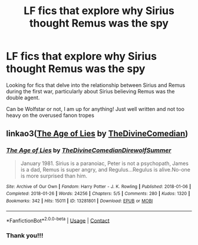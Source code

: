 #+TITLE: LF fics that explore why Sirius thought Remus was the spy

* LF fics that explore why Sirius thought Remus was the spy
:PROPERTIES:
:Author: northern_spaces
:Score: 6
:DateUnix: 1603579770.0
:DateShort: 2020-Oct-25
:FlairText: Request
:END:
Looking for fics that delve into the relationship between Sirius and Remus during the first war, particularly about Sirius believing Remus was the double agent.

Can be Wolfstar or not, I am up for anything! Just well written and not too heavy on the overused fanon tropes


** linkao3([[https://archiveofourown.org/works/13281801][The Age of Lies]] by [[https://archiveofourown.org/users/TheDivineComedian/pseuds/TheDivineComedian][TheDivineComedian]])
:PROPERTIES:
:Author: AgathaJames
:Score: 2
:DateUnix: 1603580719.0
:DateShort: 2020-Oct-25
:END:

*** [[https://archiveofourown.org/works/13281801][*/The Age of Lies/*]] by [[https://www.archiveofourown.org/users/TheDivineComedian/pseuds/TheDivineComedian/users/DirewolfSummer/pseuds/DirewolfSummer][/TheDivineComedianDirewolfSummer/]]

#+begin_quote
  January 1981. Sirius is a paranoiac, Peter is not a psychopath, James is a dad, Remus is super angry, and Regulus...Regulus is alive.No-one is more surprised than him.
#+end_quote

^{/Site/:} ^{Archive} ^{of} ^{Our} ^{Own} ^{*|*} ^{/Fandom/:} ^{Harry} ^{Potter} ^{-} ^{J.} ^{K.} ^{Rowling} ^{*|*} ^{/Published/:} ^{2018-01-06} ^{*|*} ^{/Completed/:} ^{2018-01-26} ^{*|*} ^{/Words/:} ^{24256} ^{*|*} ^{/Chapters/:} ^{5/5} ^{*|*} ^{/Comments/:} ^{280} ^{*|*} ^{/Kudos/:} ^{1320} ^{*|*} ^{/Bookmarks/:} ^{342} ^{*|*} ^{/Hits/:} ^{15011} ^{*|*} ^{/ID/:} ^{13281801} ^{*|*} ^{/Download/:} ^{[[https://archiveofourown.org/downloads/13281801/The%20Age%20of%20Lies.epub?updated_at=1599313061][EPUB]]} ^{or} ^{[[https://archiveofourown.org/downloads/13281801/The%20Age%20of%20Lies.mobi?updated_at=1599313061][MOBI]]}

--------------

*FanfictionBot*^{2.0.0-beta} | [[https://github.com/FanfictionBot/reddit-ffn-bot/wiki/Usage][Usage]] | [[https://www.reddit.com/message/compose?to=tusing][Contact]]
:PROPERTIES:
:Author: FanfictionBot
:Score: 1
:DateUnix: 1603580741.0
:DateShort: 2020-Oct-25
:END:


*** Thank you!!!
:PROPERTIES:
:Author: northern_spaces
:Score: 1
:DateUnix: 1603639808.0
:DateShort: 2020-Oct-25
:END:
